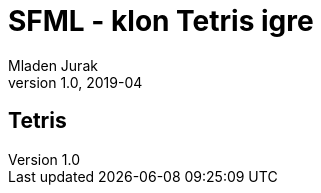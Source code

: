 = SFML - klon Tetris igre    
Mladen Jurak
v1.0, 2019-04
:lang: hr
:ascii-ids:
:cxx: C++
:pp: ++
:source-highlighter: pygments
:stem:


== Tetris




